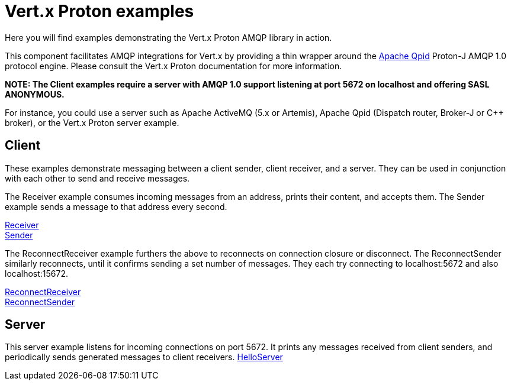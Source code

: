 = Vert.x Proton examples

Here you will find examples demonstrating the Vert.x Proton AMQP library in action.

This component facilitates AMQP integrations for Vert.x by providing a thin wrapper around the link:http://qpid.apache.org[Apache Qpid] Proton-J AMQP 1.0 protocol engine.
Please consult the Vert.x Proton documentation for more information.

**NOTE: The Client examples require a server with AMQP 1.0 support listening at port 5672 on localhost and offering SASL ANONYMOUS.**

For instance, you could use a server such as Apache ActiveMQ (5.x or Artemis), Apache Qpid (Dispatch router, Broker-J or C++ broker), or the Vert.x Proton server example.

== Client

These examples demonstrate messaging between a client sender, client receiver, and a server. They can be used in conjunction with each other to send and receive messages.

The Receiver example consumes incoming messages from an address, prints their content, and accepts them. The Sender example sends a message to that address every second.

link:src/main/java/io/vertx/example/proton/client/Receiver.java[Receiver] +
link:src/main/java/io/vertx/example/proton/client/Sender.java[Sender] +

The ReconnectReceiver example furthers the above to reconnects on connection closure or disconnect. The ReconnectSender similarly reconnects, until it confirms sending a set number of messages. They each try connecting to localhost:5672 and also localhost:15672.

link:src/main/java/io/vertx/example/proton/client/ReconnectReceiver.java[ReconnectReceiver] +
link:src/main/java/io/vertx/example/proton/client/ReconnectSender.java[ReconnectSender] +


== Server

This server example listens for incoming connections on port 5672. It prints any messages received from client senders, and periodically sends generated messages to client receivers.
link:src/main/java/io/vertx/example/proton/server/HelloServer.java[HelloServer] +
